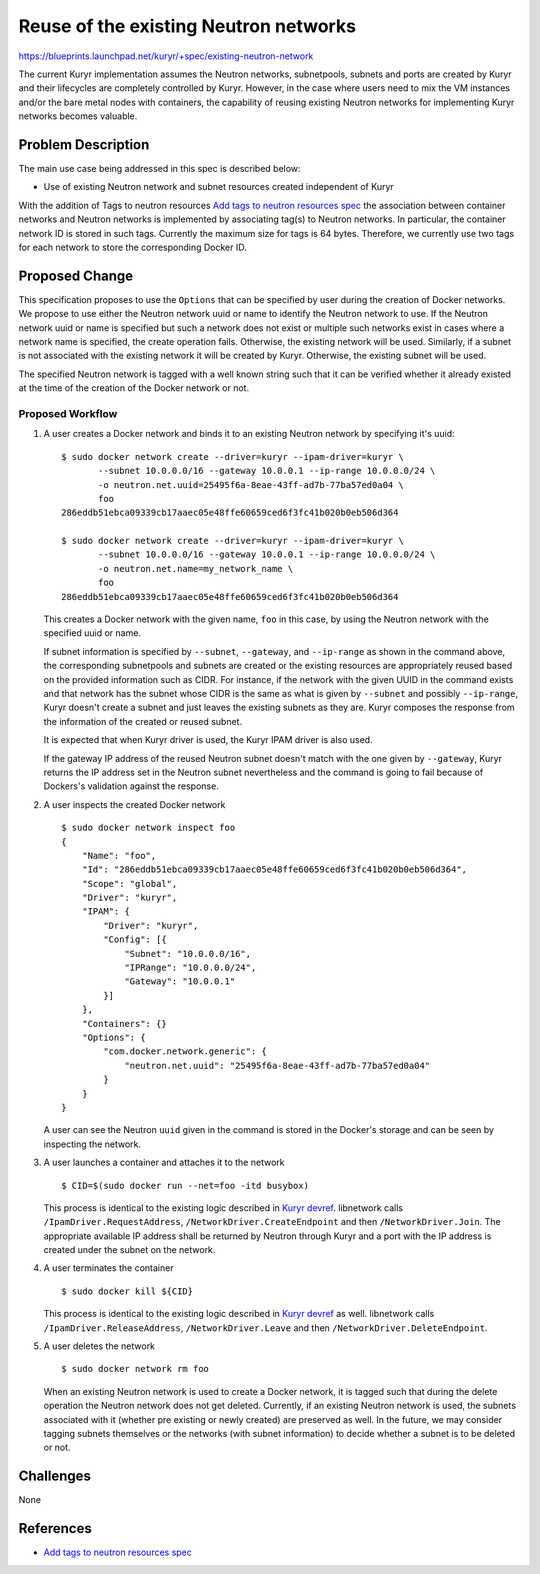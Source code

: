 ..
 This work is licensed under a Creative Commons Attribution 3.0 Unported
 License.

 http://creativecommons.org/licenses/by/3.0/legalcode

======================================
Reuse of the existing Neutron networks
======================================

https://blueprints.launchpad.net/kuryr/+spec/existing-neutron-network

The current Kuryr implementation assumes the Neutron networks, subnetpools,
subnets and ports are created by Kuryr and their lifecycles are completely
controlled by Kuryr. However, in the case where users need to mix the VM
instances and/or the bare metal nodes with containers, the capability of
reusing existing Neutron networks for implementing Kuryr networks becomes
valuable.


Problem Description
-------------------

The main use case being addressed in this spec is described below:

* Use of existing Neutron network and subnet resources created independent of
  Kuryr

With the addition of Tags to neutron resources
`Add tags to neutron resources spec`_
the association between container networks and Neutron networks is
implemented by associating tag(s) to Neutron networks.  In particular,
the container network ID is stored in such tags.  Currently the
maximum size for tags is 64 bytes. Therefore, we currently use two
tags for each network to store the corresponding Docker ID.


Proposed Change
---------------

This specification proposes to use the ``Options`` that can be specified by
user during the creation of Docker networks.  We propose to use either the
Neutron network uuid or name to identify the Neutron network to use.  If the
Neutron network uuid or name is specified but such a network does not exist or
multiple such networks exist in cases where a network name is specified, the
create operation fails. Otherwise, the existing network will be used.
Similarly, if a subnet is not associated with the existing network it will be
created by Kuryr. Otherwise, the existing subnet will be used.

The specified Neutron network is tagged with a well known string such that it
can be verified whether it already existed at the time of the creation of the
Docker network or not.


.. NOTE(banix): If a Neutron network is specified but it is already
   associated with an existing Kuryr network we may refuse the request
   unless there are use cases which allow the use of a Neutron network
   for realizing more than one Docker networks.


.. _workflow:

Proposed Workflow
~~~~~~~~~~~~~~~~~

1. A user creates a Docker network and binds it to an existing Neutron network
   by specifying it's uuid:
   ::

       $ sudo docker network create --driver=kuryr --ipam-driver=kuryr \
              --subnet 10.0.0.0/16 --gateway 10.0.0.1 --ip-range 10.0.0.0/24 \
              -o neutron.net.uuid=25495f6a-8eae-43ff-ad7b-77ba57ed0a04 \
              foo
       286eddb51ebca09339cb17aaec05e48ffe60659ced6f3fc41b020b0eb506d364

       $ sudo docker network create --driver=kuryr --ipam-driver=kuryr \
              --subnet 10.0.0.0/16 --gateway 10.0.0.1 --ip-range 10.0.0.0/24 \
              -o neutron.net.name=my_network_name \
              foo
       286eddb51ebca09339cb17aaec05e48ffe60659ced6f3fc41b020b0eb506d364

   This creates a Docker network with the given name, ``foo`` in this case, by
   using the Neutron network with the specified uuid or name.

   If subnet information is specified by ``--subnet``, ``--gateway``, and
   ``--ip-range`` as shown in the command above, the corresponding subnetpools
   and subnets are created or the existing resources are appropriately reused
   based on the provided information such as CIDR. For instance, if the network
   with the given UUID in the command exists and that network has the subnet
   whose CIDR is the same as what is given by ``--subnet`` and possibly
   ``--ip-range``, Kuryr doesn't create a subnet and just leaves the existing
   subnets as they are. Kuryr composes the response from the information of
   the created or reused subnet.

   It is expected that when Kuryr driver is used, the Kuryr IPAM driver is also
   used.

   If the gateway IP address of the reused Neutron subnet doesn't match with
   the one given by ``--gateway``, Kuryr returns the IP address set in the
   Neutron subnet nevertheless and the command is going to fail because of
   Dockers's validation against the response.

2. A user inspects the created Docker network
   ::

       $ sudo docker network inspect foo
       {
           "Name": "foo",
           "Id": "286eddb51ebca09339cb17aaec05e48ffe60659ced6f3fc41b020b0eb506d364",
           "Scope": "global",
           "Driver": "kuryr",
           "IPAM": {
               "Driver": "kuryr",
               "Config": [{
                   "Subnet": "10.0.0.0/16",
                   "IPRange": "10.0.0.0/24",
                   "Gateway": "10.0.0.1"
               }]
           },
           "Containers": {}
           "Options": {
               "com.docker.network.generic": {
                   "neutron.net.uuid": "25495f6a-8eae-43ff-ad7b-77ba57ed0a04"
               }
           }
       }

   A user can see the Neutron ``uuid`` given in the command is stored in the
   Docker's storage and can be seen by inspecting the network.

3. A user launches a container and attaches it to the network
   ::

       $ CID=$(sudo docker run --net=foo -itd busybox)

   This process is identical to the existing logic described in `Kuryr devref`_.
   libnetwork calls ``/IpamDriver.RequestAddress``,
   ``/NetworkDriver.CreateEndpoint`` and then ``/NetworkDriver.Join``. The
   appropriate available IP address shall be returned by Neutron through Kuryr
   and a port with the IP address is created under the subnet on the network.

4. A user terminates the container
   ::

       $ sudo docker kill ${CID}

   This process is identical to the existing logic described in `Kuryr devref`_
   as well. libnetwork calls ``/IpamDriver.ReleaseAddress``,
   ``/NetworkDriver.Leave`` and then ``/NetworkDriver.DeleteEndpoint``.

5. A user deletes the network
   ::

       $ sudo docker network rm foo

   When an existing Neutron network is used to create a Docker network, it is
   tagged such that during the delete operation the Neutron network does not
   get deleted.  Currently, if an existing Neutron network is used, the subnets
   associated with it (whether pre existing or newly created) are preserved as
   well. In the future, we may consider tagging subnets themselves or the
   networks (with subnet information) to decide whether a subnet is to be
   deleted or not.


Challenges
----------

None

References
----------

* `Add tags to neutron resources spec`_

.. _Add tags to neutron resources spec: http://docs.openstack.org/developer/neutron/devref/tag.html
.. _Kuryr devref: http://docs.openstack.org/developer/kuryr/devref/index.html
